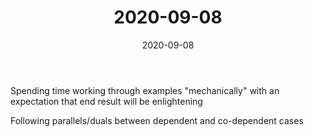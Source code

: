 #+TITLE: 2020-09-08
#+DATE: 2020-09-08
#+CATEGORIES[]: ConSciEnt
#+SUMMARY: Notes from 2020-09-08

Spending time working through examples "mechanically" with an expectation that end result will be enlightening

Following parallels/duals between dependent and co-dependent cases
